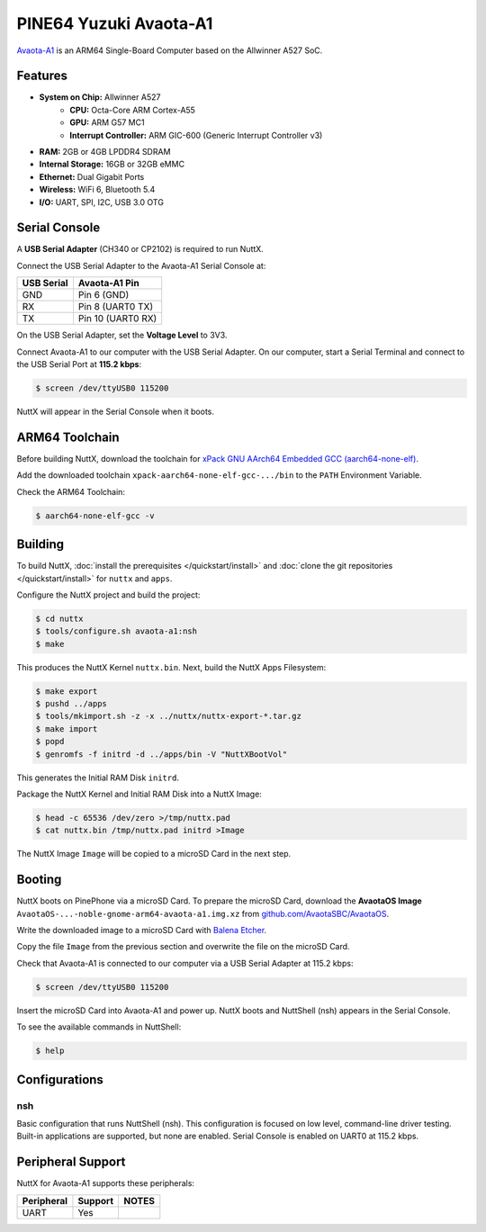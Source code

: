 =======================
PINE64 Yuzuki Avaota-A1
=======================

`Avaota-A1 <https://pine64.com/product/yuzuki-avaota-a1-single-board-computer-2gb-16gb/>`_
is an ARM64 Single-Board Computer based on the Allwinner A527 SoC.

.. figure:: avaota-a1.jpg
   :align: center

Features
========

- **System on Chip:** Allwinner A527
    - **CPU:** Octa-Core ARM Cortex-A55
    - **GPU:** ARM G57 MC1
    - **Interrupt Controller:** ARM GIC-600 (Generic Interrupt Controller v3)
- **RAM:** 2GB or 4GB LPDDR4 SDRAM
- **Internal Storage:** 16GB or 32GB eMMC
- **Ethernet:** Dual Gigabit Ports
- **Wireless:** WiFi 6, Bluetooth 5.4
- **I/O:** UART, SPI, I2C, USB 3.0 OTG

Serial Console
==============

A **USB Serial Adapter** (CH340 or CP2102) is required to run NuttX.

Connect the USB Serial Adapter to the Avaota-A1 Serial Console at:

========== =================
USB Serial Avaota-A1 Pin
========== =================
GND        Pin 6 (GND)
RX         Pin 8 (UART0 TX)
TX         Pin 10 (UART0 RX)
========== =================

On the USB Serial Adapter, set the **Voltage Level** to 3V3.

Connect Avaota-A1 to our computer with the USB Serial Adapter.
On our computer, start a Serial Terminal and connect to the USB Serial Port
at **115.2 kbps**:

.. code:: console

   $ screen /dev/ttyUSB0 115200

NuttX will appear in the Serial Console when it boots.

ARM64 Toolchain
===============

Before building NuttX, download the toolchain for
`xPack GNU AArch64 Embedded GCC (aarch64-none-elf) <https://github.com/xpack-dev-tools/aarch64-none-elf-gcc-xpack/releases>`_.

Add the downloaded toolchain ``xpack-aarch64-none-elf-gcc-.../bin``
to the ``PATH`` Environment Variable.

Check the ARM64 Toolchain:

.. code:: console

   $ aarch64-none-elf-gcc -v

Building
========

To build NuttX, :doc:`install the prerequisites </quickstart/install>` and
:doc:`clone the git repositories </quickstart/install>` for ``nuttx`` and ``apps``.

Configure the NuttX project and build the project:

.. code:: console

   $ cd nuttx
   $ tools/configure.sh avaota-a1:nsh
   $ make

This produces the NuttX Kernel ``nuttx.bin``.  Next, build the NuttX Apps Filesystem:

.. code:: console

   $ make export
   $ pushd ../apps
   $ tools/mkimport.sh -z -x ../nuttx/nuttx-export-*.tar.gz
   $ make import
   $ popd
   $ genromfs -f initrd -d ../apps/bin -V "NuttXBootVol"

This generates the Initial RAM Disk ``initrd``.

Package the NuttX Kernel and Initial RAM Disk into a NuttX Image:

.. code:: console

   $ head -c 65536 /dev/zero >/tmp/nuttx.pad
   $ cat nuttx.bin /tmp/nuttx.pad initrd >Image

The NuttX Image ``Image`` will be copied to a microSD Card in the next step.

Booting
=======

NuttX boots on PinePhone via a microSD Card. To prepare the microSD Card, download the
**AvaotaOS Image** ``AvaotaOS-...-noble-gnome-arm64-avaota-a1.img.xz`` from
`github.com/AvaotaSBC/AvaotaOS <https://github.com/AvaotaSBC/AvaotaOS/releases>`_.

Write the downloaded image to a microSD Card with
`Balena Etcher <https://www.balena.io/etcher/>`_.

Copy the file ``Image`` from the previous section
and overwrite the file on the microSD Card.

Check that Avaota-A1 is connected to our computer via a USB Serial Adapter at 115.2 kbps:

.. code:: console

   $ screen /dev/ttyUSB0 115200

Insert the microSD Card into Avaota-A1 and power up.
NuttX boots and NuttShell (nsh) appears in the Serial Console.

To see the available commands in NuttShell:

.. code:: console

   $ help

Configurations
==============

nsh
---

Basic configuration that runs NuttShell (nsh).
This configuration is focused on low level, command-line driver testing.
Built-in applications are supported, but none are enabled.
Serial Console is enabled on UART0 at 115.2 kbps.

Peripheral Support
==================

NuttX for Avaota-A1 supports these peripherals:

======================== ======= =====
Peripheral               Support NOTES
======================== ======= =====
UART                     Yes
======================== ======= =====
